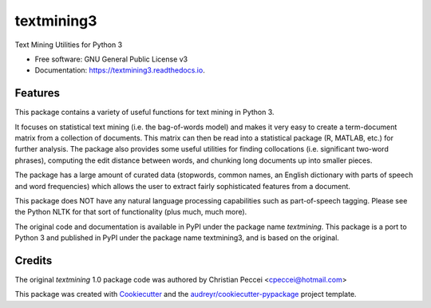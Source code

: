 ===========
textmining3
===========


.. image:: https://img.shields.io/pypi/v/textmining.svg
        :target: https://pypi.python.org/pypi/textmining3

.. image:: https://img.shields.io/travis/djcomlab/textmining3.svg
        :target: https://travis-ci.org/djcomlab/textmining3

.. image:: https://readthedocs.org/projects/textmining3/badge/?version=latest
        :target: https://textmining3.readthedocs.io/en/latest/?badge=latest
        :alt: Documentation Status




Text Mining Utilities for Python 3


* Free software: GNU General Public License v3
* Documentation: https://textmining3.readthedocs.io.


Features
--------

This package contains a variety of useful functions for text mining in Python 3.

It focuses on statistical text mining (i.e. the bag-of-words model) and makes it
very easy to create a term-document matrix from a collection of documents. This
matrix can then be read into a statistical package (R, MATLAB, etc.) for further
analysis. The package also provides some useful utilities for finding
collocations (i.e. significant two-word phrases), computing the edit distance
between words, and chunking long documents up into smaller pieces.

The package has a large amount of curated data (stopwords, common names, an
English dictionary with parts of speech and word frequencies) which allows the
user to extract fairly sophisticated features from a document.

This package does NOT have any natural language processing capabilities such as
part-of-speech tagging. Please see the Python NLTK for that sort of
functionality (plus much, much more).

The original code and documentation is available in PyPI under the package name
`textmining`. This package is a port to Python 3 and published in PyPI under the package
name textmining3, and is based on the original.


Credits
-------
The original `textmining` 1.0 package code was authored by Christian Peccei <cpeccei@hotmail.com>

.. _`textmining`: https://pypi.org/project/textmining/1.0/

This package was created with Cookiecutter_ and the `audreyr/cookiecutter-pypackage`_ project template.

.. _Cookiecutter: https://github.com/audreyr/cookiecutter
.. _`audreyr/cookiecutter-pypackage`: https://github.com/audreyr/cookiecutter-pypackage
